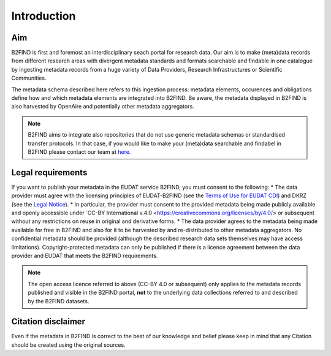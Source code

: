 Introduction
------------

Aim
^^^
B2FIND is first and foremost an interdisciplinary seach portal for research data. Our aim is to make (meta)data records from different research areas with divergent metadata standards and formats searchable and findable in one catalogue by ingesting metadata records from a huge variety of Data Providers, Research Infrastructures or Scientific Communities.

The metadata schema described here refers to this ingestion process: metadata elements, occurences and obligations define how and which metadata elements are integrated into B2FIND. Be aware, the metadata displayed in B2FIND is also harvested by OpenAire and potentially other metadata aggregators.

.. note::
   B2FIND aims to integrate also repositories that do not use generic metadata schemas or standardised transfer protocols. In that case, if you would like to make your (meta)data searchable and findabel in B2FIND please contact our team at `here <https://eudat.eu/contact-support-request>`__.


Legal requirements
^^^^^^^^^^^^^^^^^^
If you want to publish your metadata in the EUDAT service B2FIND, you must consent to the following:
* The data provider must agree with the licensing principles of EUDAT-B2FIND (see the `Terms of Use for EUDAT CDI <https://www.eudat.eu/eudat-cdi-aup>`__) and DKRZ (see the `Legal Notice <http://b2find.eudat.eu/legal>`__).
* In particular, the provider must consent to the provided metadata being made publicly available and openly accessible under `CC-BY International v.4.0 <https://creativecommons.org/licenses/by/4.0/> or subsequent without any restrictions on reuse in original and derivative forms.
* The data provider agrees to the metadata being made available for free in B2FIND and also for it to be harvested by and re-distributed to other metadata aggregators. No confidential metadata should be provided (although the described research data sets themselves may have access limitations). Copyright-protected metadata can only be published if there is a licence agreement between the data provider and EUDAT that meets the B2FIND requirements.

.. note::
   The open access licence referred to above (CC-BY 4.0 or subsequent) only applies to the metadata records published and visible in the B2FIND portal, **not** to the underlying data collections referred to and described by the B2FIND datasets.


Citation disclaimer
^^^^^^^^^^^^^^^^^^^
Even if the metadata in B2FIND is correct to the best of our knowledge and belief please keep in mind that any Citation should be created using the original sources.
